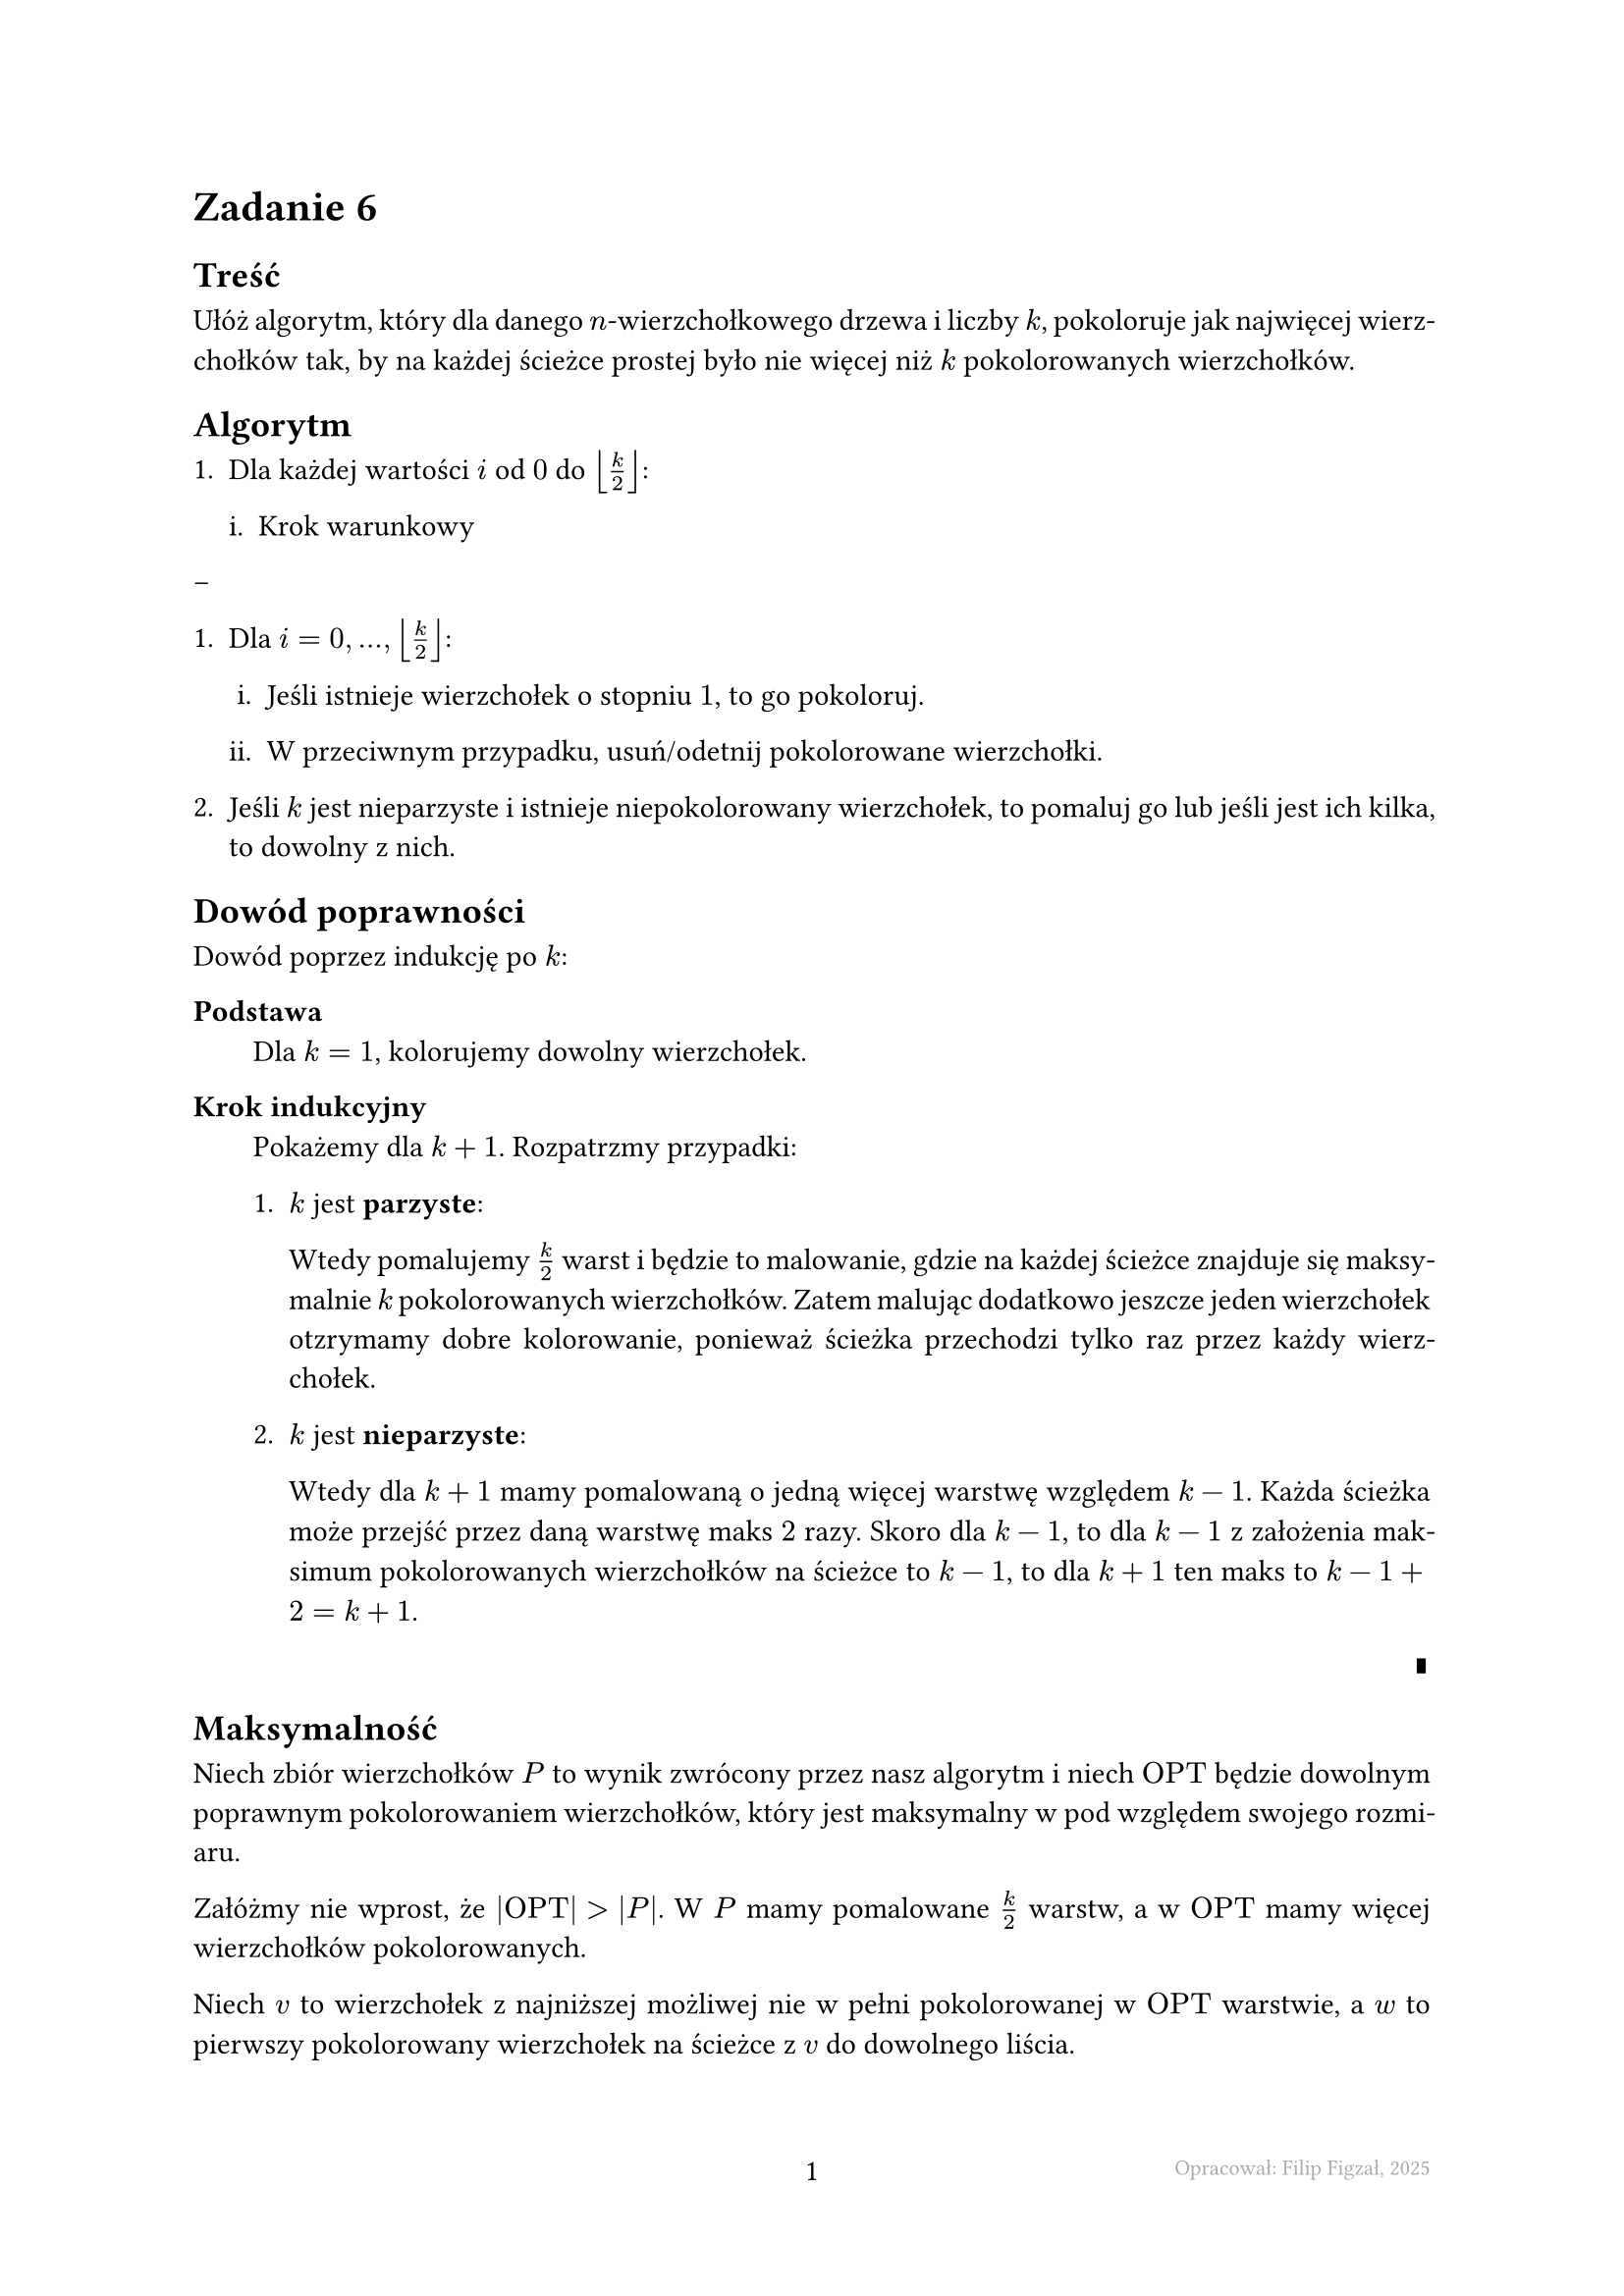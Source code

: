 #set page(footer: context[
  #grid(
    columns: (1fr, 1fr, 1fr),
    align: (left, center, right),
    stroke: none,
    [],
    [#counter(page).display()],
    [#text(8pt, gray)[Opracował: Filip Figzał, 2025 ]],
  )
], numbering: "-1-")
#set par(justify: true)
#set enum(numbering: "1ia.")

= Zadanie 6

== Treść

Ułóż algorytm, który dla danego $n$-wierzchołkowego drzewa i liczby $k$,
pokoloruje jak najwięcej wierzchołków tak, by na każdej ścieżce prostej było nie
więcej niż $k$ pokolorowanych wierzchołków.

== Algorytm

+ Dla każdej wartości $i$ od $0$ do $floor(k/2)$:

  + Krok warunkowy

--

+ Dla $i = 0, ..., floor(k/2)$:

  + Jeśli istnieje wierzchołek o stopniu $1$, to go pokoloruj.

  + W przeciwnym przypadku, usuń/odetnij pokolorowane wierzchołki.

+ Jeśli $k$ jest nieparzyste i istnieje niepokolorowany wierzchołek, to pomaluj go
  lub jeśli jest ich kilka, to dowolny z nich.

== Dowód poprawności

Dowód poprzez indukcję po $k$:

/ Podstawa: \
  Dla $k = 1$, kolorujemy dowolny wierzchołek.

/ Krok indukcyjny: \
  Pokażemy dla $k + 1$. Rozpatrzmy przypadki:
  + $k$ jest *parzyste*:

    Wtedy pomalujemy $k/2$ warst i będzie to malowanie, gdzie na każdej ścieżce
    znajduje się maksymalnie $k$ pokolorowanych wierzchołków. Zatem malując
    dodatkowo jeszcze jeden wierzchołek otzrymamy dobre kolorowanie, ponieważ
    ścieżka przechodzi tylko raz przez każdy wierzchołek.

  + $k$ jest *nieparzyste*:

    Wtedy dla $k + 1$ mamy pomalowaną o jedną więcej warstwę względem $k - 1$. Każda
    ścieżka może przejść przez daną warstwę maks $2$ razy. Skoro dla $k - 1$, to dla $k - 1$ z
    założenia maksimum pokolorowanych wierzchołków na ścieżce to $k - 1$, to dla $k + 1$ ten
    maks to $k - 1 + 2 = k + 1$.
    #align(right)[#sym.qed]

== Maksymalność

// $V_"kol"$ - zbiór wierzchołków pomalowanych

Niech zbiór wierzchołków $P$ to wynik zwrócony przez nasz algorytm i niech $"OPT"$
będzie dowolnym poprawnym pokolorowaniem wierzchołków, który jest maksymalny w
pod względem swojego rozmiaru.

Załóżmy nie wprost, że $abs("OPT") > abs(P)$. W $P$ mamy pomalowane $k/2$ warstw,
a w $"OPT"$ mamy więcej wierzchołków pokolorowanych.

Niech $v$ to wierzchołek z najniższej możliwej nie w pełni pokolorowanej w $"OPT"$
warstwie, a $w$ to pierwszy pokolorowany wierzchołek na ścieżce z $v$ do
dowolnego liścia.

(Możemy wziąć dowolny liść ponieważ w OPTcie każda ścieżka ma conajmniej k - 1
pokolorowanych wierzchołków.)

to pierwszy pokolorowany wierzchołek z dowolnej wyższej warstwy. Możemy
zauważyć, że na ścieżce z $v$ do $w$ nie ma więcej pomalowanych wierzchołków.
*Trzeba to udowodnić.*

Weźmy dowolną ścieżkę $S$ z $"OPT"$.

Rozważmy teraz wszystkie przypadki biorąc pod uwagę to czy dany wierzchołek leży
na ścieżce $S$:

+ *$v in S and w in S$* (oba są na ścieżce $S$):

  Liczba pomalowanych wierzchołków na ścieżce $S$ zostanie zachowana.

+ *$v in.not S and w in.not S$* (oba są poza ścieżką $S$):

  Podobnie jak w przypadku powyżej, liczba pomalowanych wierzchołków na ścieżce
  $S$ zostanie zachowana.

+ *$v in.not S and w in S$*:

  Liczba pomalowanych wierzchołków na ścieżce $S$ się zmniejszy o $1$.

+ *$v in S and w in.not S$*:

  Zauważmy, że jeżeli ścieżka zawiera mniej niż $k$ pokolorowanych wierzchołków,
  to możemy bezpiecznie na niej pokolorować jeszcze jeden wierzchołek. Załóżmy
  więc, że tak nie jest, czyli $S$ posiada dokładnie $k$ pokolorowanych
  wierzchołków.

  Niech $l$ będzie liczbą pokolorowanych wierzchołków na dowolnej ścieżce.

  Niech $x, y$ to początek i koniec ścieżki $S$.

  Niech $S'$ to maksymalna ścieżka zawierająca $v$ i $w$ (czyli $v$ i $w$ nie
  muszą być końcami tejże ścieżki).
